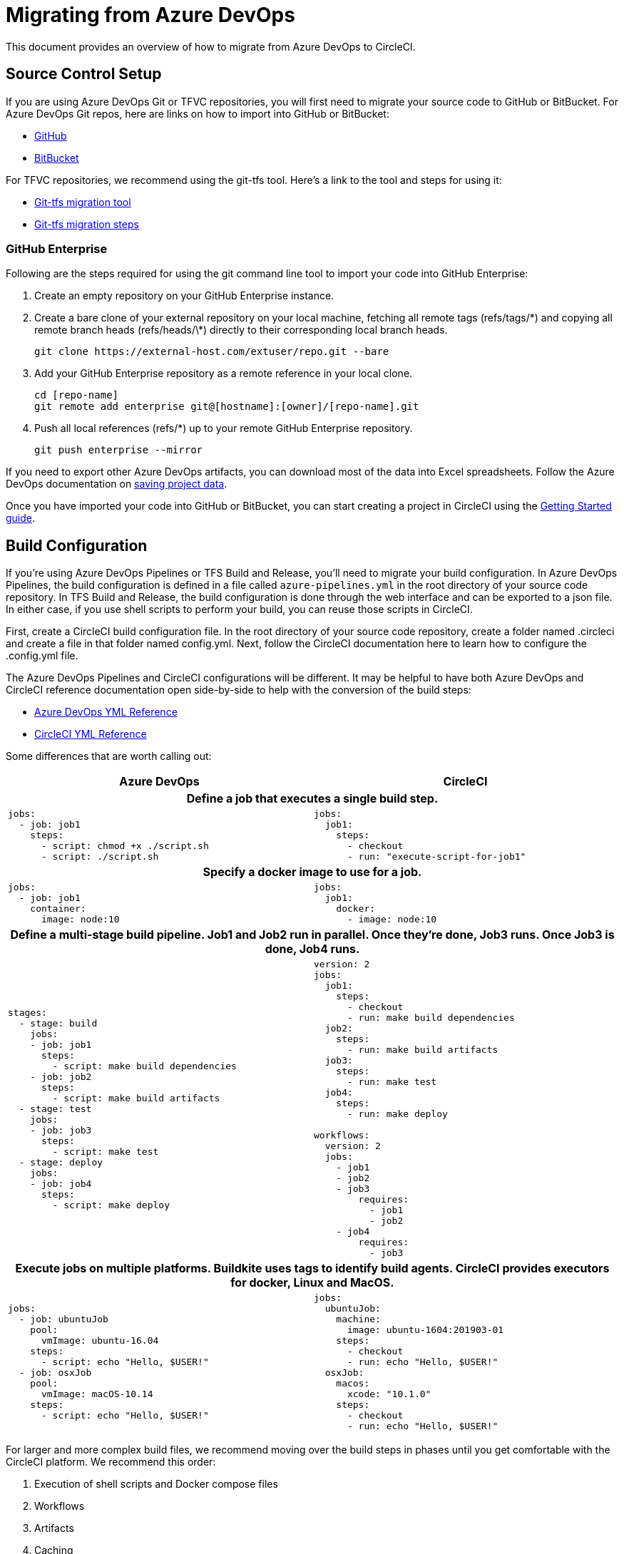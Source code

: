 = Migrating from Azure DevOps
:page-layout: classic-docs
:page-liquid:
:icons: font
:toc: macro
:toc-title:
:sectanchors:

This document provides an overview of how to migrate from Azure DevOps to CircleCI. 

== Source Control Setup
If you are using Azure DevOps Git or TFVC repositories, you will first need to migrate your source code to GitHub or BitBucket. For Azure DevOps Git repos, here are links on how to import into GitHub or BitBucket:

* https://help.github.com/en/articles/importing-a-repository-with-github-importer[GitHub]
* https://help.github.com/en/articles/importing-a-repository-with-github-importer[BitBucket]

For TFVC repositories, we recommend using the git-tfs tool.  Here’s a link to the tool and steps for using it:

* https://github.com/git-tfs/git-tfs[Git-tfs migration tool]
* https://github.com/git-tfs/git-tfs/blob/master/doc/usecases/migrate_tfs_to_git.md[Git-tfs migration steps]

=== GitHub Enterprise

Following are the steps required for using the git command line tool to import your code into GitHub Enterprise:

. Create an empty repository on your GitHub Enterprise instance.
. Create a bare clone of your external repository on your local machine, fetching all remote tags (refs/tags/\*) and copying all remote branch heads (refs/heads/\*) directly to their corresponding local branch heads.
+
----
git clone https://external-host.com/extuser/repo.git --bare
----
. Add your GitHub Enterprise repository as a remote reference in your local clone.
+
----
cd [repo-name]
git remote add enterprise git@[hostname]:[owner]/[repo-name].git
----
. Push all local references (refs/*) up to your remote GitHub Enterprise repository.
+
----
git push enterprise --mirror
----

If you need to export other Azure DevOps artifacts, you can download most of the data into Excel spreadsheets.  Follow the Azure DevOps documentation on https://docs.microsoft.com/en-us/azure/devops/organizations/projects/save-project-data?view=azure-devops[saving project data].

Once you have imported your code into GitHub or BitBucket, you can start creating a project in CircleCI using the https://circleci.com/docs/2.0/getting-started/[Getting Started guide].


== Build Configuration

If you're using Azure DevOps Pipelines or TFS Build and Release, you'll need to migrate your build configuration. In Azure DevOps Pipelines, the build configuration is defined in a file called `azure-pipelines.yml` in the root directory of your source code repository. In TFS Build and Release, the build configuration is done through the web interface and can be exported to a json file. In either case, if you use shell scripts to perform your build, you can reuse those scripts in CircleCI.

First, create a CircleCI build configuration file. In the root directory of your source code repository, create a folder named .circleci and create a file in that folder named config.yml. Next, follow the CircleCI documentation here to learn how to configure the .config.yml file.

The Azure DevOps Pipelines and CircleCI configurations will be different.  It may be helpful to have both Azure DevOps and CircleCI reference documentation open side-by-side to help with the conversion of the build steps:

* https://docs.microsoft.com/en-us/azure/devops/pipelines/yaml-schema?view=azure-devops&tabs=schema[Azure DevOps YML Reference]

* https://circleci.com/docs/2.0/configuration-reference/[CircleCI YML Reference]

Some differences that are worth calling out:

[.table.table-striped]
[cols=2*, options="header", stripes=even]
[cols="5,5"]
|===
| Azure DevOps | CircleCI

2+h| Define a job that executes a single build step. 

a|
----
jobs:
  - job: job1
    steps:
      - script: chmod +x ./script.sh
      - script: ./script.sh
----

a|
----
jobs:
  job1:
    steps:
      - checkout
      - run: "execute-script-for-job1"
----

2+h| Specify a docker image to use for a job.

a|
----
jobs:
  - job: job1
    container:
      image: node:10
----

a|
----
jobs:
  job1:
    docker:
      - image: node:10
----

2+h| Define a multi-stage build pipeline. Job1 and Job2 run in parallel.  Once they’re done, Job3 runs.  Once Job3 is done, Job4 runs.

a|
----
stages:
  - stage: build
    jobs:
    - job: job1
      steps:
        - script: make build dependencies
    - job: job2
      steps:
        - script: make build artifacts
  - stage: test
    jobs:
    - job: job3
      steps:
        - script: make test
  - stage: deploy
    jobs:
    - job: job4
      steps:
        - script: make deploy
----

a|
----
version: 2
jobs:
  job1:
    steps:
      - checkout
      - run: make build dependencies
  job2:
    steps:
      - run: make build artifacts
  job3:
    steps:
      - run: make test
  job4:
    steps:
      - run: make deploy

workflows:
  version: 2
  jobs:
    - job1
    - job2
    - job3
        requires:
          - job1
          - job2
    - job4
        requires:
          - job3
----

2+h| Execute jobs on multiple platforms. Buildkite uses tags to identify build agents.  CircleCI provides executors for docker, Linux and MacOS.

a|
----
jobs:
  - job: ubuntuJob
    pool:
      vmImage: ubuntu-16.04
    steps:
      - script: echo "Hello, $USER!"
  - job: osxJob
    pool:
      vmImage: macOS-10.14
    steps:
      - script: echo "Hello, $USER!"


----

a|
----
jobs:
  ubuntuJob:
    machine:
      image: ubuntu-1604:201903-01
    steps:
      - checkout
      - run: echo "Hello, $USER!"
  osxJob:
    macos:
      xcode: "10.1.0"
    steps:
      - checkout
      - run: echo "Hello, $USER!"
----
|===

For larger and more complex build files, we recommend moving over the build steps in phases until you get comfortable with the CircleCI platform. We recommend this order:

. Execution of shell scripts and Docker compose files
. Workflows
. Artifacts
. Caching
. Triggers
. Performance options


**Tips provided by ImagineX Consulting**
